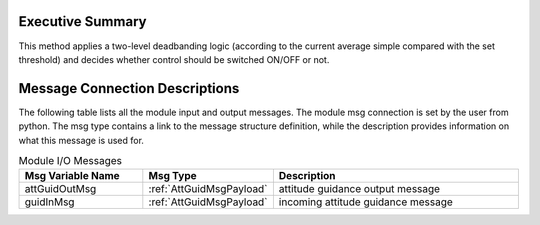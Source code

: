 Executive Summary
-----------------


This method applies a two-level deadbanding logic (according to the current average simple compared with the set threshold)
and decides whether control should be switched ON/OFF or not.

Message Connection Descriptions
-------------------------------
The following table lists all the module input and output messages.  The module msg connection is set by the
user from python.  The msg type contains a link to the message structure definition, while the description
provides information on what this message is used for.

.. list-table:: Module I/O Messages
    :widths: 25 25 50
    :header-rows: 1

    * - Msg Variable Name
      - Msg Type
      - Description
    * - attGuidOutMsg
      - :ref:`AttGuidMsgPayload`
      - attitude guidance output message
    * - guidInMsg
      - :ref:`AttGuidMsgPayload`
      - incoming attitude guidance message

